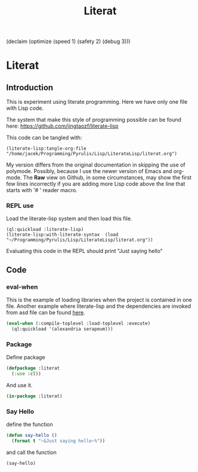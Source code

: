 (declaim (optimize (speed 1) (safety 2) (debug 3)))
# make sure this line line starts with sharp and space
#+Title: Literat
#+STARTUP: noindent
#+STARTUP: inlineimages
#+PROPERTY: literate-lang lisp
#+PROPERTY: literate-load yes

* Literat
** Introduction
 This is experiment using literate programming. Here we have only one file with
 Lisp code.

 The system that make this style of programming possible can be found here:
 https://github.com/jingtaozf/literate-lisp

 This code can be tangled with:
#+begin_example
(literate-lisp:tangle-org-file "/home/jacek/Programming/Pyrulis/Lisp/LiterateLisp/literat.org")
#+end_example

 My version differs from the original documentation in skipping the use of
 polymode. Possibly, because I use the newer version of Emacs and org-mode. The
 *Raw* view on Github, in some circumstances, may show the first few lines
 incorrectly if you are adding more Lisp code above the line that starts with
 '# ' reader macro.

*** REPL use
Load the literate-lisp system and then load this file.

#+begin_example
  (ql:quickload :literate-lisp)
  (literate-lisp:with-literate-syntax  (load "~/Programming/Pyrulis/Lisp/LiterateLisp/literat.org"))
#+end_example

Evaluating this code in the REPL should print "Just saying hello"

** Code

*** eval-when
This is the example of loading libraries when the project is contained in one
file. Another example where literate-lisp and the dependencies are
invoked from asd file can be found [[https://github.com/jingtaozf/s-graphviz/blob/master/s-graphviz.asd][here]].

#+begin_src lisp
   (eval-when (:compile-toplevel :load-toplevel :execute)
     (ql:quickload '(alexandria serapeum)))
#+end_src

*** Package
Define package
#+begin_src lisp
  (defpackage :literat
    (:use :cl))
#+end_src

And use it.
#+begin_src lisp
  (in-package :literat)
#+end_src

*** Say Hello
define the function
#+begin_src lisp
  (defun say-hello ()
    (format t "~&Just saying hello~%"))
#+end_src

and call the function
#+begin_src lisp
  (say-hello)
#+end_src
